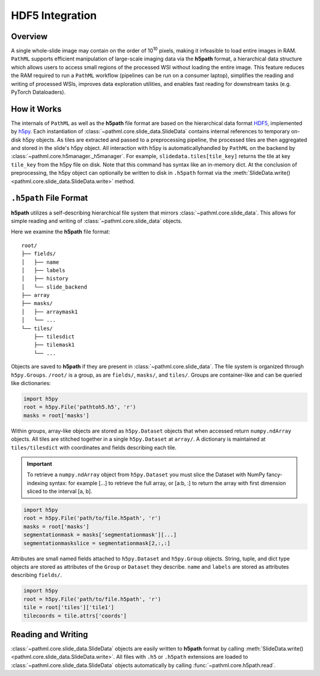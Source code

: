 HDF5 Integration
================

Overview
--------

A single whole-slide image may contain on the order of 10\ :superscript:`10` pixels, making it infeasible to
load entire images in RAM. ``PathML`` supports efficient manipulation of large-scale imaging data via
the **h5path** format, a hierarchical data structure which allows users to access small regions of the processed WSI
without loading the entire image. This feature reduces the RAM required to run a ``PathML`` workflow (pipelines can be
run on a consumer laptop), simplifies the reading and writing of processed WSIs, improves data exploration utilities,
and enables fast reading for downstream tasks (e.g. PyTorch Dataloaders).

How it Works
------------

The internals of ``PathML`` as well as the **h5path** file format are based on the hierarchical data format
`HDF5 <https://en.wikipedia.org/wiki/Hierarchical_Data_Format>`_, implemented by
`h5py <https://docs.h5py.org/en/stable/>`_.
Each instantiation of :class:`~pathml.core.slide_data.SlideData` contains internal
references to temporary on-disk h5py objects. As tiles are extracted and passed to a preprocessing pipeline, the
processed tiles are then aggregated and stored in the slide's h5py object.
All interaction with h5py is automaticallyhandled by ``PathML`` on the backend by
:class:`~pathml.core.h5manager._h5manager`. For example, ``slidedata.tiles[tile_key]`` returns the tile at
key ``tile_key`` from the h5py file on disk. Note that this command has syntax like an in-memory dict.
At the conclusion of preprocessing, the h5py object can optionally be
written to disk in ``.h5path`` format via the :meth:`SlideData.write() <pathml.core.slide_data.SlideData.write>` method.

``.h5path`` File Format
------------------------

**h5path** utilizes a self-describing hierarchical file system that mirrors 
:class:`~pathml.core.slide_data`. This allows for simple reading and writing
of :class:`~pathml.core.slide_data` objects.

Here we examine the **h5path** file format:

::

    root/
    ├── fields/
    │   ├── name
    │   ├── labels
    │   ├── history
    │   └── slide_backend
    ├── array
    ├── masks/
    │   ├── arraymask1
    │   └── ...
    └── tiles/
        ├── tilesdict
        ├── tilemask1
        └── ...


Objects are saved to **h5path** if they are present in :class:`~pathml.core.slide_data`. 
The file system is organized through ``h5py.Groups``. ``/root/`` is a group, as are ``fields/``,
``masks/``, and ``tiles/``. Groups are container-like and can be queried like dictionaries:

.. code-block::

   import h5py
   root = h5py.File('pathtoh5.h5', 'r')
   masks = root['masks']

Within groups, array-like objects are stored as ``h5py.Dataset`` objects that when accessed return
``numpy.ndArray`` objects. All tiles are stitched together in a single ``h5py.Dataset`` at ``array/``.
A dictionary is maintained at ``tiles/tilesdict`` with coordinates and fields describing each tile.

.. important::

    To retrieve a ``numpy.ndArray`` object from ``h5py.Dataset`` you must slice the Dataset with
    NumPy fancy-indexing syntax: for example [...] to retrieve the full array, or [a:b, :] to
    return the array with first dimension sliced to the interval [a, b].

.. code-block::

   import h5py
   root = h5py.File('path/to/file.h5path', 'r')
   masks = root['masks']
   segmentationmask = masks['segmentationmask'][...]
   segmentationmaskslice = segmentationmask[2,:,:]

Attributes are small named fields attached to ``h5py.Dataset`` and ``h5py.Group`` objects. String,
tuple, and dict type objects are stored as attributes of the ``Group`` or ``Dataset`` they describe.
``name`` and ``labels`` are stored as attributes describing ``fields/``.

.. code-block::

   import h5py
   root = h5py.File('path/to/file.h5path', 'r')
   tile = root['tiles']['tile1']
   tilecoords = tile.attrs['coords']

Reading and Writing
-------------------

:class:`~pathml.core.slide_data.SlideData` objects are easily written to **h5path** format
by calling :meth:`SlideData.write() <pathml.core.slide_data.SlideData.write>`.
All files with ``.h5`` or ``.h5path`` extensions are loaded to :class:`~pathml.core.slide_data.SlideData` objects
automatically by calling :func:`~pathml.core.h5path.read`.
